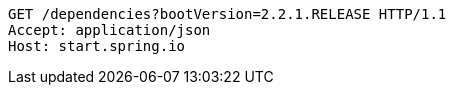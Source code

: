 [source,http,options="nowrap"]
----
GET /dependencies?bootVersion=2.2.1.RELEASE HTTP/1.1
Accept: application/json
Host: start.spring.io

----